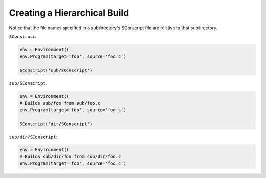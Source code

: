 Creating a Hierarchical Build
-----------------------------

Notice that the file names specified in a subdirectory's SConscript file
are relative to that subdirectory.

``SConstruct``:

.. code:: python

   env = Environment()
   env.Program(target='foo', source='foo.c')

   SConscript('sub/SConscript')

``sub/SConscript``:

.. code:: python

   env = Environment()
   # Builds sub/foo from sub/foo.c
   env.Program(target='foo', source='foo.c')

   SConscript('dir/SConscript')

``sub/dir/SConscript``:

.. code:: python

   env = Environment()
   # Builds sub/dir/foo from sub/dir/foo.c
   env.Program(target='foo', source='foo.c')

